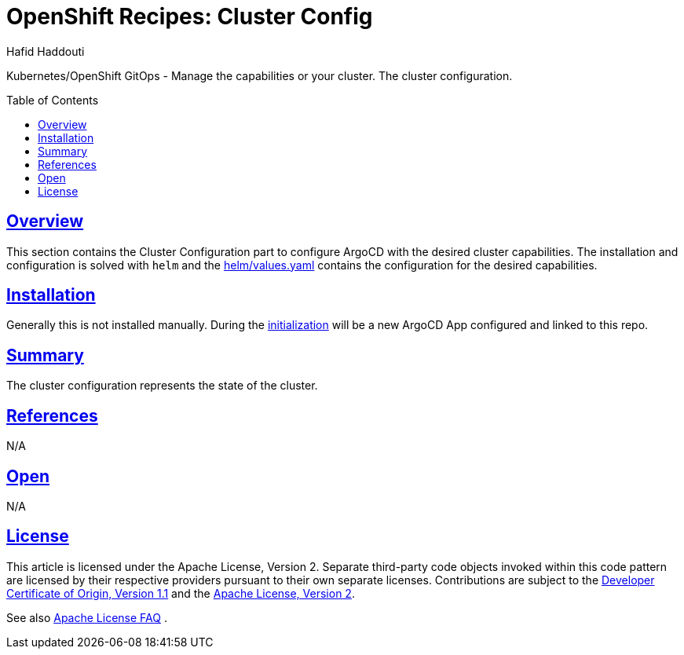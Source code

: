 = OpenShift Recipes: Cluster Config
:author: Hafid Haddouti
:toc: macro
:toclevels: 4
:sectlinks:
:sectanchors:

Kubernetes/OpenShift GitOps - Manage the capabilities or your cluster. The cluster configuration.

toc::[]

== Overview

This section contains the Cluster Configuration part to configure ArgoCD with the desired cluster capabilities.
The installation and configuration is solved with `helm` and the link:helm/values.yaml[] contains the configuration for the desired capabilities.

== Installation

Generally this is not installed manually. During the link:../01-init[initialization] will be a new ArgoCD App configured and linked to this repo.


== Summary

The cluster configuration represents the state of the cluster.

== References

N/A

== Open

N/A


== License

This article is licensed under the Apache License, Version 2.
Separate third-party code objects invoked within this code pattern are licensed by their respective providers pursuant
to their own separate licenses. Contributions are subject to the
link:https://developercertificate.org/[Developer Certificate of Origin, Version 1.1] and the
link:https://www.apache.org/licenses/LICENSE-2.0.txt[Apache License, Version 2].

See also link:https://www.apache.org/foundation/license-faq.html#WhatDoesItMEAN[Apache License FAQ]
.
